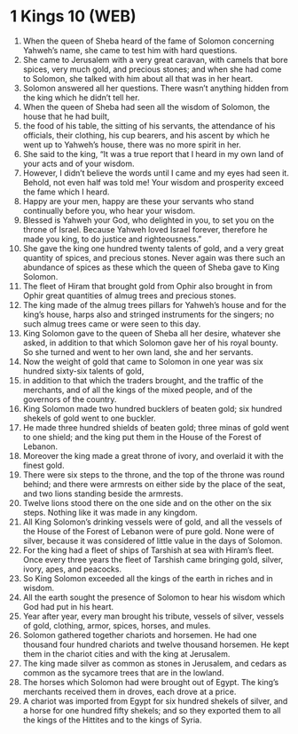 * 1 Kings 10 (WEB)
:PROPERTIES:
:ID: WEB/11-1KI10
:END:

1. When the queen of Sheba heard of the fame of Solomon concerning Yahweh’s name, she came to test him with hard questions.
2. She came to Jerusalem with a very great caravan, with camels that bore spices, very much gold, and precious stones; and when she had come to Solomon, she talked with him about all that was in her heart.
3. Solomon answered all her questions. There wasn’t anything hidden from the king which he didn’t tell her.
4. When the queen of Sheba had seen all the wisdom of Solomon, the house that he had built,
5. the food of his table, the sitting of his servants, the attendance of his officials, their clothing, his cup bearers, and his ascent by which he went up to Yahweh’s house, there was no more spirit in her.
6. She said to the king, “It was a true report that I heard in my own land of your acts and of your wisdom.
7. However, I didn’t believe the words until I came and my eyes had seen it. Behold, not even half was told me! Your wisdom and prosperity exceed the fame which I heard.
8. Happy are your men, happy are these your servants who stand continually before you, who hear your wisdom.
9. Blessed is Yahweh your God, who delighted in you, to set you on the throne of Israel. Because Yahweh loved Israel forever, therefore he made you king, to do justice and righteousness.”
10. She gave the king one hundred twenty talents of gold, and a very great quantity of spices, and precious stones. Never again was there such an abundance of spices as these which the queen of Sheba gave to King Solomon.
11. The fleet of Hiram that brought gold from Ophir also brought in from Ophir great quantities of almug trees and precious stones.
12. The king made of the almug trees pillars for Yahweh’s house and for the king’s house, harps also and stringed instruments for the singers; no such almug trees came or were seen to this day.
13. King Solomon gave to the queen of Sheba all her desire, whatever she asked, in addition to that which Solomon gave her of his royal bounty. So she turned and went to her own land, she and her servants.
14. Now the weight of gold that came to Solomon in one year was six hundred sixty-six talents of gold,
15. in addition to that which the traders brought, and the traffic of the merchants, and of all the kings of the mixed people, and of the governors of the country.
16. King Solomon made two hundred bucklers of beaten gold; six hundred shekels of gold went to one buckler.
17. He made three hundred shields of beaten gold; three minas of gold went to one shield; and the king put them in the House of the Forest of Lebanon.
18. Moreover the king made a great throne of ivory, and overlaid it with the finest gold.
19. There were six steps to the throne, and the top of the throne was round behind; and there were armrests on either side by the place of the seat, and two lions standing beside the armrests.
20. Twelve lions stood there on the one side and on the other on the six steps. Nothing like it was made in any kingdom.
21. All King Solomon’s drinking vessels were of gold, and all the vessels of the House of the Forest of Lebanon were of pure gold. None were of silver, because it was considered of little value in the days of Solomon.
22. For the king had a fleet of ships of Tarshish at sea with Hiram’s fleet. Once every three years the fleet of Tarshish came bringing gold, silver, ivory, apes, and peacocks.
23. So King Solomon exceeded all the kings of the earth in riches and in wisdom.
24. All the earth sought the presence of Solomon to hear his wisdom which God had put in his heart.
25. Year after year, every man brought his tribute, vessels of silver, vessels of gold, clothing, armor, spices, horses, and mules.
26. Solomon gathered together chariots and horsemen. He had one thousand four hundred chariots and twelve thousand horsemen. He kept them in the chariot cities and with the king at Jerusalem.
27. The king made silver as common as stones in Jerusalem, and cedars as common as the sycamore trees that are in the lowland.
28. The horses which Solomon had were brought out of Egypt. The king’s merchants received them in droves, each drove at a price.
29. A chariot was imported from Egypt for six hundred shekels of silver, and a horse for one hundred fifty shekels; and so they exported them to all the kings of the Hittites and to the kings of Syria.
